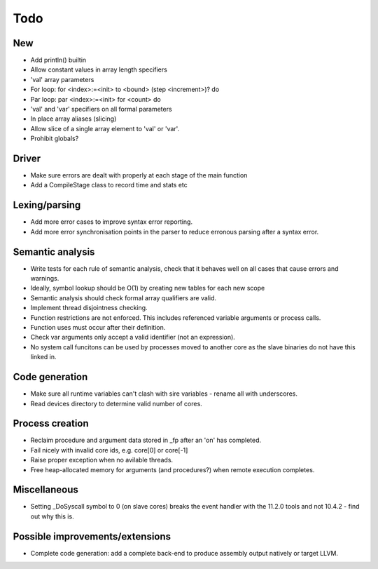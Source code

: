 ====
Todo
====

---
New
---

- Add println() builtin

- Allow constant values in array length specifiers

- 'val' array parameters

- For loop: for <index>:=<init> to <bound> (step <increment>)? do

- Par loop: par <index>:=<init> for <count> do

- 'val' and 'var' specifiers on all formal parameters

- In place array aliases (slicing)

- Allow slice of a single array element to 'val' or 'var'.

- Prohibit globals?

------
Driver
------

- Make sure errors are dealt with properly at each stage of the main function

- Add a CompileStage class to record time and stats etc

--------------
Lexing/parsing
--------------

- Add more error cases to improve syntax error reporting.

- Add more error synchronisation points in the parser to reduce erronous parsing
  after a syntax error.

-----------------
Semantic analysis
-----------------

- Write tests for each rule of semantic analysis, check that it behaves well on
  all cases that cause errors and warnings.

- Ideally, symbol lookup should be O(1) by creating new tables for
  each new scope

- Semantic analysis should check formal array qualifiers are valid.

- Implement thread disjointness checking. 

- Function restrictions are not enforced. This includes referenced variable
  arguments or process calls.

- Function uses must occur after their definition.

- Check var arguments only accept a valid identifier (not an expression).

- No system call funcitons can be used by processes moved to another core as the
  slave binaries do not have this linked in.

---------------
Code generation
---------------

- Make sure all runtime variables can't clash with sire variables - rename all
  with underscores.

- Read devices directory to determine valid number of cores.

----------------
Process creation
----------------

- Reclaim procedure and argument data stored in _fp after an 'on' has
  completed.

- Fail nicely with invalid core ids, e.g. core[0] or core[-1]

- Raise proper exception when no avilable threads.

- Free heap-allocated memory for arguments (and procedures?) when remote
  execution completes.

-------------
Miscellaneous
-------------

- Setting _DoSyscall symbol to 0 (on slave cores) breaks the event handler with
  the 11.2.0 tools and not 10.4.2 - find out why this is.

--------------------------------
Possible improvements/extensions
--------------------------------

- Complete code generation: add a complete back-end to produce assembly output
  natively or target LLVM.

